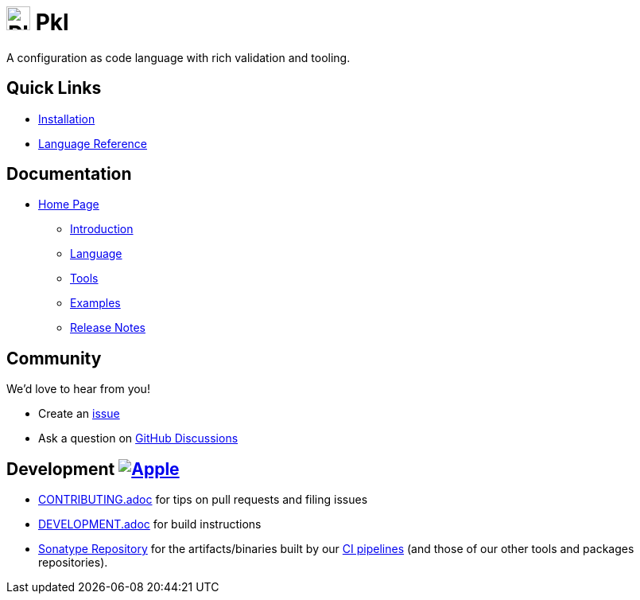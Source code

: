 = image:.idea/icon.svg[Pkl,30] Pkl 

:uri-homepage: https://pkl-lang.org
:uri-docs: {uri-homepage}/main/current
:uri-docs-introduction: {uri-docs}/introduction
:uri-docs-release-notes: {uri-docs}/release-notes
:uri-docs-language: {uri-docs}/language
:uri-docs-tools: {uri-docs}/tools
:uri-github-issue: https://github.com/apple/pkl/issues
:uri-github-discussions: https://github.com/apple/pkl/discussions
:uri-pkl-examples: https://pkl-lang.org/main/current/examples.html
:uri-installation: https://pkl-lang.org/main/current/pkl-cli/index.html#installation
:uri-lang-reference: https://pkl-lang.org/main/current/language-reference/index.html
:uri-ci-artifacts: https://s01.oss.sonatype.org/content/groups/public/org/pkl-lang/
:uri-ci-pipeline: https://app.circleci.com/pipelines/github/apple/pkl

A configuration as code language with rich validation and tooling.

== Quick Links

* {uri-installation}[Installation]
* {uri-lang-reference}[Language Reference]

== Documentation

* {uri-homepage}[Home Page]
** {uri-docs-introduction}[Introduction]
** {uri-docs-language}[Language]
** {uri-docs-tools}[Tools]
** {uri-pkl-examples}[Examples]
** {uri-docs-release-notes}[Release Notes]

== Community

We'd love to hear from you!

* Create an {uri-github-issue}[issue]
* Ask a question on {uri-github-discussions}[GitHub Discussions]

== Development image:https://circleci.com/gh/apple/pkl.svg?style=svg["Apple", link="https://app.circleci.com/pipelines/github/apple/pkl"]
* link:CONTRIBUTING.adoc[] for tips on pull requests and filing issues
* link:DEVELOPMENT.adoc[] for build instructions
* {uri-ci-artifacts}[Sonatype Repository] for the artifacts/binaries built by our {uri-ci-pipeline}[CI pipelines] (and those of our other tools and packages repositories).
